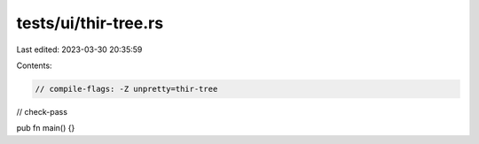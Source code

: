 tests/ui/thir-tree.rs
=====================

Last edited: 2023-03-30 20:35:59

Contents:

.. code-block:: rs

    // compile-flags: -Z unpretty=thir-tree
// check-pass

pub fn main() {}


